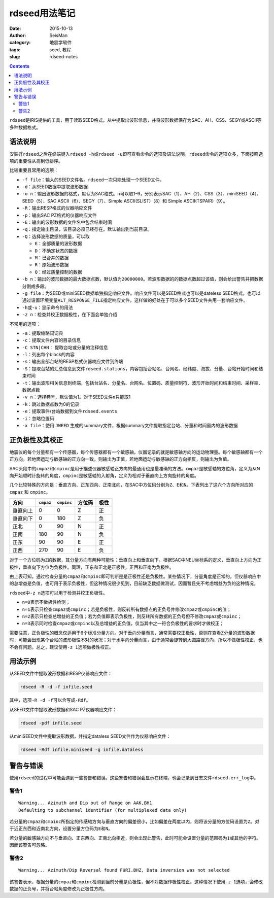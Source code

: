 rdseed用法笔记
##############

:date: 2015-10-13
:author: SeisMan
:category: 地震学软件
:tags: seed, 教程
:slug: rdseed-notes

.. contents::

``rdseed``\ 是IRIS提供的工具，用于读取SEED格式，从中提取出波形信息，并将波形数据保存为SAC、AH、CSS、SEGY或ASCII等多种数据格式。

语法说明
========

安装好\ ``rdseed``\ 之后在终端键入\ ``rdseed -h``\ 或\ ``rdseed -u``\ 即可查看命令的选项及语法说明。\ ``rdseed``\ 命令的选项众多，下面按照选项的重要性从高到低排序。

比较重要且常用的选项：

- ``-f file``\ ：输入的SEED文件名。\ ``rdseed``\ 一次只能处理一个SEED文件。
- ``-d``\ ：从SEED数据中提取波形数据
- ``-o n``\ ：输出波形数据的格式，默认为SAC格式。\ ``n``\ 可以取1–9，分别表示SAC（1）、AH（2）、CSS（3）、miniSEED（4）、SEED（5）、SAC ASCII（6）、SEGY（7）、Simple ASCII(SLIST)（8）和 Simple ASCII(TSPAIR)（9）。
- ``-R``\ ：输出RESP格式的仪器响应文件
- ``-p``\ ：输出SAC PZ格式的仪器响应文件
- ``-E``\ ：输出的波形数据的文件名中包含结束时间
- ``-q``\ ：指定输出目录，该目录必须已经存在。默认输出到当前目录。
- ``-Q``\ ：选择波形数据的质量，可以取

  - ``E``\ ：全部质量的波形数据
  - ``D``\ ：不确定状态的数据
  - ``M``\ ：已合并的数据
  - ``R``\ ：原始波形数据
  - ``Q``\ ：经过质量控制的数据

- ``-b n``\ ：输出的波形数据的最大数据点数，默认值为\ ``20000000``\ 。若波形数据的的数据点数超过该值，则会给出警告并把数据分割成多段。
- ``-g file``\ ：为SEED或miniSEED数据单独指定响应文件。响应文件可以是SEED格式也可以是dateless SEED格式，也可以通过设置环境变量\ ``ALT_RESPONSE_FILE``\ 指定响应文件，这样做的好处在于可以多个SEED文件共用一套响应文件。
- ``-h``\ 或\ ``-u``\ ：显示命令的用法
- ``-z n``\ ：检查并校正数据极性，在下面会单独介绍

不常用的选项：

- ``-a``\ ：提取缩略词词典
- ``-c``\ ：提取文件内容的目录信息
- ``-C STN|CHN``\ ： 提取台站或分量的注释信息
- ``-l``\ ：列出每个block的内容
- ``-s``\ ：输出全部台站的RESP格式仪器响应文件到终端
- ``-S``\ ：提取台站的汇总信息到文件\ ``rdseed.stations``\ ，内容包括台站名、台网名、经纬度、海拔、分量、台站开始时间和结束时间
- ``-t``\ ：输出波形相关信息到终端，包括台站名、分量名、台网名、位置码、质量控制符、波形开始时间和结束时间、采样率、数据点数
- ``-v n``\ ：选择卷号，默认值为1。对于SEED文件\ ``n``\ 只能取1
- ``-k``\ ：跳过数据点数为0的记录
- ``-e``\ ：提取事件/台站数据到文件\ ``rdseed.events``
- ``-i``\ ：忽略位置码
- ``-x file``\ ：使用 ``JWEED`` 生成的summary文件，根据summary文件提取指定台站、分量和时间窗内的波形数据

正负极性及其校正
================

地震仪的每个分量都有一个传感器，每个传感器都有一个敏感轴，仪器记录的就是敏感轴方向的运动物理量。每个敏感轴都有一个正方向，若地面运动与敏感轴的正方向一致，则输出为正值，若地面运动与敏感轴的正方向相反，则输出为负值。

SAC头段中的\ ``cmpaz``\ 和\ ``cmpinc``\ 是用于描述仪器敏感轴正方向的最通用也是最准确的方法。\ ``cmpaz``\ 是敏感轴的方位角，定义为从N向开始顺时针旋转的角度，\ ``cmpinc``\ 是敏感轴的入射角，定义为相对于垂直向上方向旋转的角度。

几个比较特殊的方向是：垂直方向、正东西向、正南北向，在SAC中方位码分别为\ ``Z``\ 、\ ``E``\ 和\ ``N``\ 。下表列出了这六个方向所对应的 ``cmpaz`` 和 ``cmpinc``\ 。

+---------+-----------+------------+---------+------+
| 方向    | ``cmpaz`` | ``cmpinc`` |  方位码 | 极性 |
+=========+===========+============+=========+======+
| 垂直向上|     0     |      0     |    Z    |  正  |
+---------+-----------+------------+---------+------+
| 垂直向下|     0     |     180    |    Z    |  负  |
+---------+-----------+------------+---------+------+
| 正北    |     0     |      90    |    N    |  正  |
+---------+-----------+------------+---------+------+
| 正南    |    180    |      90    |    N    |  负  |
+---------+-----------+------------+---------+------+
| 正东    |     90    |      90    |    E    |  正  |
+---------+-----------+------------+---------+------+
| 正西    |    270    |      90    |    E    |  负  |
+---------+-----------+------------+---------+------+

对于一个方位码为\ ``Z``\ 的数据，其分量方向有两种可能性：垂直向上和垂直向下。根据SAC中NEU坐标系的定义，垂直向上方向为正极性，垂直向下方位为负极性。同理，正东和正北是正极性，正西和正南为负极性。

由上表可知，通过检查分量的\ ``cmpaz``\ 和\ ``cmpinc``\ 即可判断是是正极性还是负极性。某些情况下，分量角度是正常的，但仪器响应中的总增益是负值，也可用于表示负极性，但这种情况很少见到，目前缺乏数据做测试，因而暂且先不考虑增益为负的这种情况。

``rdseed``\ 中\ ``-z n``\ 选项可以用于检测并校正负极性。

- ``n=0``\ 表示不做极性检测；
- ``n=1``\ 表示只检查\ ``cmpaz``\ 或\ ``cmpinc``\ ；若是负极性，则反转所有数据点的正负号并修改\ ``cmpaz``\ 或\ ``cmpinc``\ 的值；
- ``n=2``\ 表示只检查总增益的正负值；若为负值即表示负极性，则反转所有数据的正负号但不修改\ ``cmpaz``\ 或\ ``cmpinc``\ ；
-  ``n=3``\ 表示同时检查\ ``cmpaz``\ 或\ ``cmpinc``\ 以及总增益的正负值，仅当其中之一符合负极性的要求时才做校正；

需要注意，正负极性的概念仅适用于6个标准分量方向。对于垂向分量而言，通常需要校正极性，否则在查看Z分量的波形数据时，可能会出现某个台站的波形极性不对的状况；对于水平向分量而言，由于通常会旋转到大圆路径方向，所以不做极性校正，也不会有问题。总之，建议使用\ ``-z 1``\ 选项做极性校正。

用法示例
========

从SEED文件中提取波形数据和RESP仪器响应文件：

.. code:: console

    rdseed -R -d -f infile.seed

其中，选项\ ``-R -d -f``\ 可以合写成\ ``-Rdf``\ 。

从SEED文件中提取波形数据和SAC PZ仪器响应文件：

.. code:: console

    rdseed -pdf infile.seed

从miniSEED文件中提取波形数据，并指定dataless SEED文件作为仪器响应文件：

.. code:: console

    rdseed -Rdf infile.miniseed -g infile.dataless

警告与错误
==========

使用\ ``rdseed``\ 的过程中可能会遇到一些警告和错误。这些警告和错误会显示在终端，也会记录到日志文件\ ``rdseed.err_log``\ 中。

警告1
-----

::

    Warning... Azimuth and Dip out of Range on AAK,BH1
    Defaulting to subchannel identifier (for multiplexed data only)

若分量的\ ``cmpaz``\ 和\ ``cmpinc``\ 所指定的传感轴方向与垂直方向的偏差很小，比如偏差在两度以内，则将该分量的方位码设置为\ ``Z``\ 。对于近正东西和近南北方向，设置分量方位码为\ ``E``\ 和\ ``N``\ 。

若分量的敏感轴方向不与垂直向、正东西向、正南北向相近，则会出现此警告，此时可能会设置分量的范围码为\ ``1``\ 或其他的字符。因而该警告可忽略。

警告2
-----

::

    Warning... Azimuth/Dip Reversal found FURI.BHZ, Data inversion was not selected

该警告表示，根据分量的\ ``cmpaz``\ 和\ ``cmpinc``\ 检测到当前分量是负极性，但不对数据作极性校正。这种情况下使用\ ``-z 1``\ 选项，会修改数据的正负号，并将台站角度修改为正极性方向。
